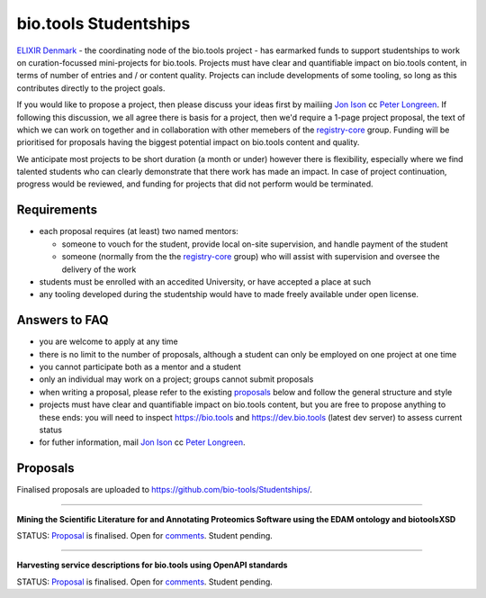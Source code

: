 bio.tools Studentships
======================

`ELIXIR Denmark <http://elixir-node.cbs.dtu.dk/>`_ - the coordinating node of the bio.tools project - has earmarked funds to support studentships to work on curation-focussed mini-projects for bio.tools.  Projects must have clear and quantifiable impact on bio.tools content, in terms of number of entries and / or content quality.  Projects can include developments of some tooling, so long as this contributes directly to the project goals.

If you would like to propose a project, then please discuss your ideas first by mailiing `Jon Ison <mailto:jison@cbs.dtu.dk>`_ cc `Peter Longreen <mailto:peterl@cbs.dtu.dk>`_.  If following this discussion, we all agree there is basis for a project, then we'd require a 1-page project proposal, the text of which we can work on together and in collaboration with other memebers of the `registry-core <http://biotools.readthedocs.io/en/latest/governance.html#registry-core>`_ group.  Funding will be prioritised for proposals having the biggest potential impact on bio.tools content and quality. 

We anticipate most projects to be short duration (a month or under) however there is flexibility, especially where we find talented students who can clearly demonstrate that there work has made an impact.  In case of project continuation, progress would be reviewed, and funding for projects that did not perform would be terminated.

------------
Requirements
------------
- each proposal requires (at least) two named mentors:  

  - someone to vouch for the student, provide local on-site supervision, and handle payment of the student
  - someone (normally from the the `registry-core <http://biotools.readthedocs.io/en/latest/governance.html#registry-core>`_ group) who will assist with supervision and oversee the delivery of the work

- students must be enrolled with an accedited University, or have accepted a place at such
- any tooling developed during the studentship would have to made freely available under open license.

--------------
Answers to FAQ
--------------
- you are welcome to apply at any time 
- there is no limit to the number of proposals, although a student can only be employed on one project at one time
- you cannot participate both as a mentor and a student
- only an individual may work on a project; groups cannot submit proposals
- when writing a proposal, please refer to the existing `proposals <http://biotools.readthedocs.io/en/latest/studentships.html#proposals>`_ below and follow the general structure and style
- projects must have clear and quantifiable impact on bio.tools content, but you are free to propose anything to these ends: you will need to inspect https://bio.tools and https://dev.bio.tools (latest dev server) to assess current status
- for futher information, mail `Jon Ison <mailto:jison@cbs.dtu.dk>`_ cc `Peter Longreen <peterl@cbs.dtu.dk>`_.


---------
Proposals
---------
Finalised proposals are uploaded to https://github.com/bio-tools/Studentships/.


-----

**Mining the Scientific Literature for and Annotating Proteomics Software using the EDAM ontology and biotoolsXSD**

STATUS: `Proposal <https://github.com/bio-tools/Studentships/blob/master/proteomics_software.pdf>`_ is finalised.  Open for `comments <https://docs.google.com/document/d/1aO-qWhHKGrG8lMoX-CbuaQYaOWG8InU3K_9uGIIV6Ms/edit#heading=h.7jh0ods4imnp>`_.  Student pending.


-----

**Harvesting service descriptions for bio.tools using OpenAPI standards**

STATUS: `Proposal <https://github.com/bio-tools/Studentships/blob/master/openAPI.pdf>`_ is finalised.  Open for `comments <https://docs.google.com/document/d/1KucPt6mqPo6sRp28uwovJfFqANDYtKnuJVEONKmi6vw/edit#heading=h.zhf6r243jzl8>`_.  Student pending.







